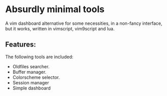 * Absurdly minimal tools

  A vim dashboard alternative for some necessities, in a non-fancy interface,
  but it works, written in vimscript, vim9script and lua.

** Features:

   The following tools are included:

   - Oldfiles searcher.
   - Buffer manager.
   - Colorscheme selector.
   - Session manager
   - Simple dashboard  
